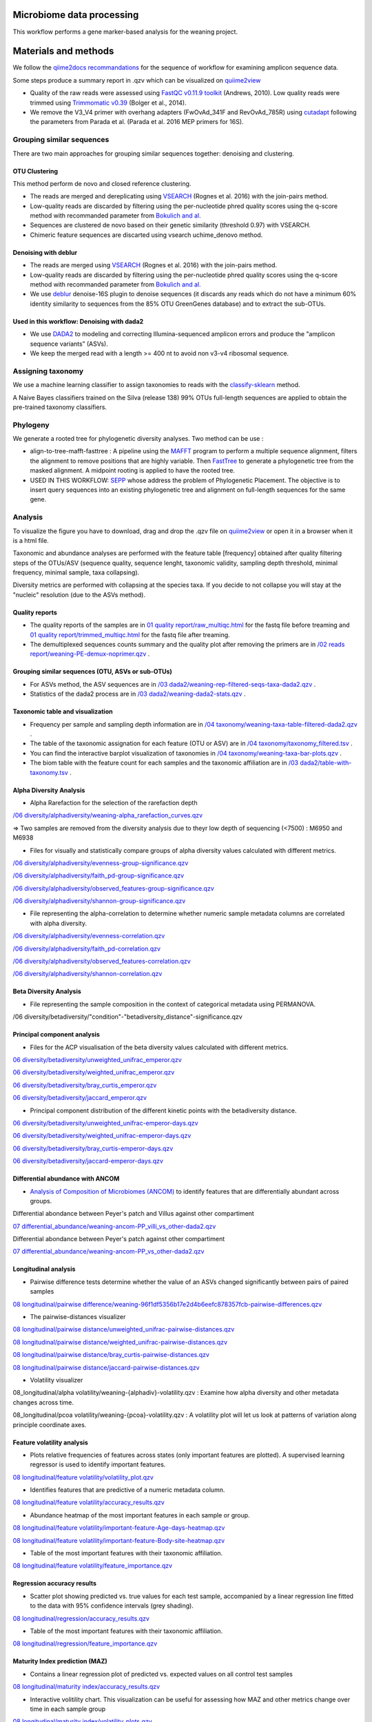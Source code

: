 --------------------------
Microbiome data processing
--------------------------

This workflow performs a gene marker-based analysis for the weaning project.

---------------------
Materials and methods
---------------------

We follow the `qiime2docs recommandations <https://docs.qiime2.org/2021.2/tutorials/qiime2-for-experienced-microbiome-researchers/#id8>`_ for the sequence of workflow for examining amplicon sequence data.

Some steps produce a summary report in .qzv which can be visualized on `quiime2view <https://view.qiime2.org/>`_

- Quality of the raw reads were assessed using `FastQC v0.11.9 toolkit <https://www.bioinformatics.babraham.ac.uk/projects/fastqc/>`_ (Andrews, 2010). Low quality reads were trimmed using `Trimmomatic v0.39 <https://academic.oup.com/bioinformatics/article/30/15/2114/2390096>`_ (Bolger et al., 2014).

- We remove the V3_V4 primer with overhang adapters (FwOvAd_341F and RevOvAd_785R) using `cutadapt <https://journal.embnet.org/index.php/embnetjournal/article/view/200/479>`_ following the parameters from Parada et al. (Parada et al. 2016 MEP primers for 16S).

Grouping similar sequences
==========================

There are two main approaches for grouping similar sequences together: denoising and clustering.

OTU Clustering
--------------

This method perform de novo and closed reference clustering.

- The reads are merged and dereplicating using `VSEARCH <https://peerj.com/articles/2584/>`_ (Rognes et al. 2016) with the join-pairs method.

- Low-quality reads are discarded by filtering using the per-nucleotide phred quality scores using the q-score method with recommanded parameter from `Bokulich and al. <https://www.nature.com/articles/nmeth.2276>`_

- Sequences are clustered de novo based on their genetic similarity (threshold 0.97) with VSEARCH.

- Chimeric feature sequences are discarted using vsearch uchime_denovo method. 

Denoising with deblur
---------------------

- The reads are merged using `VSEARCH <https://peerj.com/articles/2584/>`_ (Rognes et al. 2016) with the join-pairs method.

- Low-quality reads are discarded by filtering using the per-nucleotide phred quality scores using the q-score method with recommanded parameter from `Bokulich and al. <https://www.nature.com/articles/nmeth.2276>`_

- We use `deblur <https://msystems.asm.org/content/2/2/e00191-16>`_ denoise-16S plugin to denoise sequences (it discards any reads which do not have a minimum 60% identity similarity to sequences from the 85% OTU GreenGenes database) and to extract the sub-OTUs.

Used in this workflow: Denoising with dada2
-------------------------------------------

- We use `DADA2 <https://www.nature.com/articles/nmeth.3869>`_ to modeling and correcting Illumina-sequenced amplicon errors and produce the "amplicon sequence variants” (ASVs).

- We keep the merged read with a length >= 400 nt to avoid non v3-v4 ribosomal sequence.

Assigning taxonomy
==================

We use a machine learning classifier to assign taxonomies to reads with the `classify-sklearn <https://www.jmlr.org/papers/volume12/pedregosa11a/pedregosa11a.pdf>`_ method.

A Naive Bayes classifiers trained on the Silva (release 138) 99% OTUs full-length sequences are applied to obtain the pre-trained taxonomy classifiers.

Phylogeny
=========

We generate a rooted tree for phylogenetic diversity analyses. Two method can be use :

- align-to-tree-mafft-fasttree : A pipeline using the `MAFFT <https://academic.oup.com/nar/article/30/14/3059/2904316>`_ program to perform a multiple sequence alignment, filters the alignment to remove positions that are highly variable. Then `FastTree <https://academic.oup.com/mbe/article/26/7/1641/1128976>`_ to generate a phylogenetic tree from the masked alignment. A midpoint rooting is applied to have the rooted tree.   

- USED IN THIS WORKFLOW: `SEPP <https://www.worldscientific.com/doi/abs/10.1142/9789814366496_0024>`_ whose address the problem of Phylogenetic Placement. The objective is to insert query sequences into an existing phylogenetic tree and alignment on full-length sequences for the same gene. 

Analysis
========

To visualize the figure you have to download, drag and drop the .qzv file on `quiime2view <https://view.qiime2.org/>`_ or open it in a browser when it is a html file.

Taxonomic and abundance analyses are performed with the feature table [frequency] obtained after quality filtering steps of the OTUs/ASV (sequence quality, sequence lenght, taxonomic validity, sampling depth threshold, minimal frequency, minimal sample, taxa collapsing). 

Diversity metrics are performed with collapsing at the species taxa. If you decide to not collapse you will stay at the "nucleic" resolution (due to the ASVs method). 

Quality reports
---------------

- The quality reports of the samples are in `01 quality report/raw_multiqc.html </media/thomas/data/ciml_tomas_metab_weaning_180521/05_Output/01_fastqc/raw_multiqc.html>`_ for the fastq file before treaming and `01 quality report/trimmed_multiqc.html </media/thomas/data/ciml_tomas_metab_weaning_180521/05_Output/01_fastqc/raw_multiqc.html>`_ for the fastq file after treaming.

- The demultiplexed sequences counts summary and the quality plot after removing the primers are in `/02 reads report/weaning-PE-demux-noprimer.qzv  </media/thomas/data/ciml_tomas_metab_weaning_180521/05_Output/02_qiime_import/weaning-PE-demux-noprimer.qzv>`_ .

Grouping similar sequences (OTU, ASVs or sub-OTUs)
--------------------------------------------------

- For ASVs method, the ASV sequences are in `/03 dada2/weaning-rep-filtered-seqs-taxa-dada2.qzv </media/thomas/data/ciml_tomas_metab_weaning_180521/05_Output/04_taxonomy/weaning-rep-filtered-seqs-taxa-dada2.qzv>`_ .

- Statistics of the dada2 process are in `/03 dada2/weaning-dada2-stats.qzv </media/thomas/data/ciml_tomas_metab_weaning_180521/05_Output/03_dada2/weaning-dada2-stats.qzv>`_ .

Taxonomic table and visualization
---------------------------------

- Frequency per sample and sampling depth information are in `/04 taxonomy/weaning-taxa-table-filtered-dada2.qzv </media/thomas/data/ciml_tomas_metab_weaning_180521/05_Output/04_taxonomy/weaning-taxa-table-filtered-dada2.qzv>`_ .

- The table of the taxonomic assignation for each feature (OTU or ASV) are in `/04 taxonomy/taxonomy_filtered.tsv </media/thomas/data/ciml_tomas_metab_weaning_180521/05_Output/04_taxonomy/taxonomy_filtered.tsv>`_ .

- You can find the interactive barplot visualization of taxonomies in `/04 taxonomy/weaning-taxa-bar-plots.qzv </media/thomas/data/ciml_tomas_metab_weaning_180521/05_Output/04_taxonomy/weaning-taxa-bar-plots.qzv>`_ .

- The biom table with the feature count for each samples and the taxonomic affiliation are in `/03 dada2/table-with-taxonomy.tsv </media/thomas/data/ciml_tomas_metab_weaning_180521/05_Output/04_taxonomy/weaning-asv-table-with-taxonomy.tsv>`_ .

Alpha Diversity Analysis
------------------------

- Alpha Rarefaction for the selection of the rarefaction depth

`/06 diversity/alphadiversity/weaning-alpha_rarefaction_curves.qzv </media/thomas/data/ciml_tomas_metab_weaning_180521/05_Output/06_diversity/weaning-alpha_rarefaction_curves.qzv>`_

=> Two samples are removed from the diversity analysis due to theyr low depth of sequencing (<7500) : M6950 and M6938

- Files for visually and statistically compare groups of alpha diversity values calculated with different metrics.

`/06 diversity/alphadiversity/evenness-group-significance.qzv </media/thomas/data/ciml_tomas_metab_weaning_180521/05_Output/06_diversity/weaning-core-metrics-results/evenness-group-significance.qzv>`_

`/06 diversity/alphadiversity/faith_pd-group-significance.qzv </media/thomas/data/ciml_tomas_metab_weaning_180521/05_Output/06_diversity/weaning-core-metrics-results/faith_pd-group-significance.qzv>`_

`/06 diversity/alphadiversity/observed_features-group-significance.qzv </media/thomas/data/ciml_tomas_metab_weaning_180521/05_Output/06_diversity/weaning-core-metrics-results/observed_features-group-significance.qzv>`_

`/06 diversity/alphadiversity/shannon-group-significance.qzv </media/thomas/data/ciml_tomas_metab_weaning_180521/05_Output/06_diversity/weaning-core-metrics-results/shannon-group-significance.qzv>`_

- File representing the alpha-correlation to determine whether numeric sample metadata columns are correlated with alpha diversity.

`/06 diversity/alphadiversity/evenness-correlation.qzv </media/thomas/data/ciml_tomas_metab_weaning_180521/05_Output/06_diversity/weaning-core-metrics-results/evenness-correlation.qzv>`_

`/06 diversity/alphadiversity/faith_pd-correlation.qzv </media/thomas/data/ciml_tomas_metab_weaning_180521/05_Output/06_diversity/weaning-core-metrics-results/faith_pd-correlation.qzv>`_

`/06 diversity/alphadiversity/observed_features-correlation.qzv </media/thomas/data/ciml_tomas_metab_weaning_180521/05_Output/06_diversity/weaning-core-metrics-results/observed_features-correlation.qzv>`_

`/06 diversity/alphadiversity/shannon-correlation.qzv </media/thomas/data/ciml_tomas_metab_weaning_180521/05_Output/06_diversity/weaning-core-metrics-results/shannon-correlation.qzv>`_

Beta Diversity Analysis
-----------------------

- File representing the sample composition in the context of categorical metadata using PERMANOVA.

/06 diversity/betadiversity/"condition"-"betadiversity_distance"-significance.qzv 

Principal component analysis
----------------------------

- Files for the ACP visualisation of the beta diversity values calculated with different metrics.

`06 diversity/betadiversity/unweighted_unifrac_emperor.qzv </media/thomas/data/ciml_tomas_metab_weaning_180521/05_Output/06_diversity/weaning-core-metrics-results/unweighted_unifrac_emperor.qzv>`_

`06 diversity/betadiversity/weighted_unifrac_emperor.qzv </media/thomas/data/ciml_tomas_metab_weaning_180521/05_Output/06_diversity/weaning-core-metrics-results/weighted_unifrac_emperor.qzv>`_

`06 diversity/betadiversity/bray_curtis_emperor.qzv </media/thomas/data/ciml_tomas_metab_weaning_180521/05_Output/06_diversity/weaning-core-metrics-results/bray_curtis_emperor.qzv>`_

`06 diversity/betadiversity/jaccard_emperor.qzv </media/thomas/data/ciml_tomas_metab_weaning_180521/05_Output/06_diversity/weaning-core-metrics-results/jaccard_emperor.qzv>`_

- Principal component distribution of the different kinetic points with the betadiversity distance.

`06 diversity/betadiversity/unweighted_unifrac-emperor-days.qzv </media/thomas/data/ciml_tomas_metab_weaning_180521/05_Output/06_diversity/weaning-core-metrics-results/unweighted_unifrac-emperor-days.qzv>`_

`06 diversity/betadiversity/weighted_unifrac-emperor-days.qzv </media/thomas/data/ciml_tomas_metab_weaning_180521/05_Output/06_diversity/weaning-core-metrics-results/weighted_unifrac-emperor-days.qzv>`_

`06 diversity/betadiversity/bray_curtis-emperor-days.qzv </media/thomas/data/ciml_tomas_metab_weaning_180521/05_Output/06_diversity/weaning-core-metrics-results/bray_curtis-emperor-days.qzv>`_

`06 diversity/betadiversity/jaccard-emperor-days.qzv </media/thomas/data/ciml_tomas_metab_weaning_180521/05_Output/06_diversity/weaning-core-metrics-results/jaccard-emperor-days.qzv>`_

Differential abundance with ANCOM
---------------------------------

- `Analysis of Composition of Microbiomes (ANCOM) <https://pubmed.ncbi.nlm.nih.gov/26028277/>`_ to identify features that are differentially abundant across groups.

Differential abondance between Peyer's patch and Villus against other compartiment

`07 differential_abundance/weaning-ancom-PP_villi_vs_other-dada2.qzv </media/thomas/data/ciml_tomas_metab_weaning_180521/05_Output/07_differential_abundance/weaning-ancom-PP_villi_vs_other-dada2.qzv>`_

Differential abondance between Peyer's patch against other compartiment

`07 differential_abundance/weaning-ancom-PP_vs_other-dada2.qzv </media/thomas/data/ciml_tomas_metab_weaning_180521/05_Output/07_differential_abundance/weaning-ancom-PP_vs_other-dada2.qzv>`_

Longitudinal analysis
---------------------

- Pairwise difference tests determine whether the value of an ASVs changed significantly between pairs of paired samples

`08 longitudinal/pairwise difference/weaning-96f1df5356b17e2d4b6eefc878357fcb-pairwise-differences.qzv </media/thomas/data/ciml_tomas_metab_weaning_180521/05_Output/08_longitudinal/weaning-96f1df5356b17e2d4b6eefc878357fcb-pairwise-differences.qzv>`_

- The pairwise-distances visualizer

`08 longitudinal/pairwise distance/unweighted_unifrac-pairwise-distances.qzv </media/thomas/data/ciml_tomas_metab_weaning_180521/05_Output/08_longitudinal/weaning-unweighted_unifrac-pairwise-distances.qzv>`_

`08 longitudinal/pairwise distance/weighted_unifrac-pairwise-distances.qzv </media/thomas/data/ciml_tomas_metab_weaning_180521/05_Output/08_longitudinal/weaning-weighted_unifrac-pairwise-distances.qzv>`_

`08 longitudinal/pairwise distance/bray_curtis-pairwise-distances.qzv </media/thomas/data/ciml_tomas_metab_weaning_180521/05_Output/08_longitudinal/weaning-bray_curtis-pairwise-distances.qzv>`_

`08 longitudinal/pairwise distance/jaccard-pairwise-distances.qzv </media/thomas/data/ciml_tomas_metab_weaning_180521/05_Output/08_longitudinal/weaning-jaccard-pairwise-distances.qzv>`_

- Volatility visualizer

08_longitudinal/alpha volatility/weaning-{alphadiv}-volatility.qzv : Examine how alpha diversity and other metadata changes across time.

08_longitudinal/pcoa volatility/weaning-{pcoa}-volatility.qzv : A volatility plot will let us look at patterns of variation along principle coordinate axes.

Feature volatility analysis
---------------------------

- Plots relative frequencies of features across states (only important features are plotted). A supervised learning regressor is used to identify important features.

`08 longitudinal/feature volatility/volatility_plot.qzv </media/thomas/data/ciml_tomas_metab_weaning_180521/05_Output/08_longitudinal/feat_volatility/volatility_plot.qzv>`_

- Identifies features that are predictive of a numeric metadata column.

`08 longitudinal/feature volatility/accuracy_results.qzv </media/thomas/data/ciml_tomas_metab_weaning_180521/05_Output/08_longitudinal/feat_volatility/accuracy_results.qzv>`_

- Abundance heatmap of the most important features in each sample or group. 

`08 longitudinal/feature volatility/important-feature-Age-days-heatmap.qzv </media/thomas/data/ciml_tomas_metab_weaning_180521/05_Output/08_longitudinal/feat_volatility/important-feature-Age-days-heatmap.qzv>`_

`08 longitudinal/feature volatility/important-feature-Body-site-heatmap.qzv </media/thomas/data/ciml_tomas_metab_weaning_180521/05_Output/08_longitudinal/feat_volatility/important-feature-Body-site-heatmap.qzv>`_

- Table of the most important features with their taxonomic affiliation.

`08 longitudinal/feature volatility/feature_importance.qzv </media/thomas/data/ciml_tomas_metab_weaning_180521/05_Output/08_longitudinal/feat_volatility/feature_importance.qzv>`_

Regression accuracy results
---------------------------

- Scatter plot showing predicted vs. true values for each test sample, accompanied by a linear regression line fitted to the data with 95% confidence intervals (grey shading).

`08 longitudinal/regression/accuracy_results.qzv </media/thomas/data/ciml_tomas_metab_weaning_180521/05_Output/08_longitudinal/regressor/accuracy_results.qzv>`_

- Table of the most important features with their taxonomic affiliation.

`08 longitudinal/regression/feature_importance.qzv </media/thomas/data/ciml_tomas_metab_weaning_180521/05_Output/08_longitudinal/regressor/feature_importance.qzv>`_

Maturity Index prediction (MAZ)
-------------------------------

- Contains a linear regression plot of predicted vs. expected values on all control test samples

`08 longitudinal/maturity index/accuracy_results.qzv </media/thomas/data/ciml_tomas_metab_weaning_180521/05_Output/08_longitudinal/maturity/accuracy_results.qzv>`_

- Interactive volitility chart. This visualization can be useful for assessing how MAZ and other metrics change over time in each sample group

`08 longitudinal/maturity index/volatility_plots.qzv </media/thomas/data/ciml_tomas_metab_weaning_180521/05_Output/08_longitudinal/maturity/volatility_plots.qzv>`_

- Heatmap showing the frequency of each important feature across time in each group. This plot is useful for visualizing how the frequency of important features changes over time in each group, demonstrating how different patterns of feature abundance (e.g., trajectories of development in the case of age or time-based models) may affect model predictions and MAZ scores.

`08 longitudinal/maturity index/clustermap.qzv </media/thomas/data/ciml_tomas_metab_weaning_180521/05_Output/08_longitudinal/maturity/clustermap.qzv>`_

- Table of the most important features with their taxonomic affiliation.

`08 longitudinal/maturity index/feature_importance.qzv </media/thomas/data/ciml_tomas_metab_weaning_180521/05_Output/08_longitudinal/maturity/feature_importance.qzv>`_